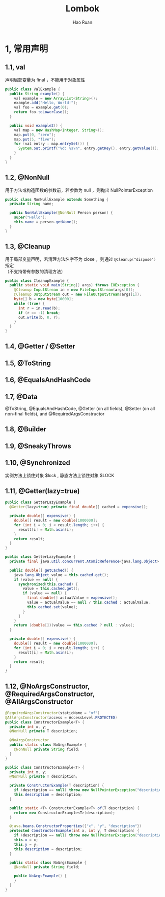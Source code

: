 #+TITLE:     Lombok
#+AUTHOR:    Hao Ruan
#+EMAIL:     ruanhao1116@gmail.com
#+LANGUAGE:  en
#+LINK_HOME: http://www.github.com/ruanhao
#+HTML_HEAD: <link rel="stylesheet" type="text/css" href="../css/style.css" />
#+OPTIONS:   H:2 num:nil \n:nil @:t ::t |:t ^:{} _:{} *:t TeX:t LaTeX:t
#+STARTUP:   showall

* 1, 常用声明


** 1.1, val

声明局部变量为 final ，不能用于对象属性

#+BEGIN_SRC java
  public class ValExample {
    public String example() {
      val example = new ArrayList<String>();
      example.add("Hello, World!");
      val foo = example.get(0);
      return foo.toLowerCase();
    }

    public void example2() {
      val map = new HashMap<Integer, String>();
      map.put(0, "zero");
      map.put(5, "five");
      for (val entry : map.entrySet()) {
        System.out.printf("%d: %s\n", entry.getKey(), entry.getValue());
      }
    }
  }
#+END_SRC


** 1.2, @NonNull

用于方法或构造函数的参数前，若参数为 null ，则抛出 NullPointerException

#+BEGIN_SRC java
  public class NonNullExample extends Something {
    private String name;

    public NonNullExample(@NonNull Person person) {
      super("Hello");
      this.name = person.getName();
    }
  }
#+END_SRC


** 1.3, @Cleanup

用于局部变量声明，若清理方法名字不为 close ，则通过 =@Cleanup("dispose")= 指定\\
（不支持带有参数的清理方法）

#+BEGIN_SRC java
  public class CleanupExample {
    public static void main(String[] args) throws IOException {
      @Cleanup InputStream in = new FileInputStream(args[0]);
      @Cleanup OutputStream out = new FileOutputStream(args[1]);
      byte[] b = new byte[10000];
      while (true) {
        int r = in.read(b);
        if (r == -1) break;
        out.write(b, 0, r);
      }
    }
  }
#+END_SRC


** 1.4, @Getter / @Setter


** 1.5, @ToString

** 1.6, @EqualsAndHashCode

** 1.7, @Data

@ToString, @EqualsAndHashCode, @Getter (on all fields), @Setter (on all non-final fields), and @RequiredArgsConstructor


** 1.8, @Builder


** 1.9, @SneakyThrows


** 1.10, @Synchronized

实例方法上锁住对象 $lock , 静态方法上锁住对象 $LOCK


** 1.11, @Getter(lazy=true)

#+BEGIN_SRC java
  public class GetterLazyExample {
    @Getter(lazy=true) private final double[] cached = expensive();

    private double[] expensive() {
      double[] result = new double[1000000];
      for (int i = 0; i < result.length; i++) {
        result[i] = Math.asin(i);
      }
      return result;
    }
  }
#+END_SRC

#+BEGIN_SRC java
  public class GetterLazyExample {
    private final java.util.concurrent.AtomicReference<java.lang.Object> cached = new java.util.concurrent.AtomicReference<java.lang.Object>();

    public double[] getCached() {
      java.lang.Object value = this.cached.get();
      if (value == null) {
        synchronized(this.cached) {
          value = this.cached.get();
          if (value == null) {
            final double[] actualValue = expensive();
            value = actualValue == null ? this.cached : actualValue;
            this.cached.set(value);
          }
        }
      }
      return (double[])(value == this.cached ? null : value);
    }

    private double[] expensive() {
      double[] result = new double[1000000];
      for (int i = 0; i < result.length; i++) {
        result[i] = Math.asin(i);
      }
      return result;
    }
  }
#+END_SRC

** 1.12, @NoArgsConstructor, @RequiredArgsConstructor, @AllArgsConstructor

#+BEGIN_SRC java
  @RequiredArgsConstructor(staticName = "of")
  @AllArgsConstructor(access = AccessLevel.PROTECTED)
  public class ConstructorExample<T> {
    private int x, y;
    @NonNull private T description;

    @NoArgsConstructor
    public static class NoArgsExample {
      @NonNull private String field;
    }
  }
#+END_SRC

#+BEGIN_SRC java
  public class ConstructorExample<T> {
    private int x, y;
    @NonNull private T description;

    private ConstructorExample(T description) {
      if (description == null) throw new NullPointerException("description");
      this.description = description;
    }

    public static <T> ConstructorExample<T> of(T description) {
      return new ConstructorExample<T>(description);
    }

    @java.beans.ConstructorProperties({"x", "y", "description"})
    protected ConstructorExample(int x, int y, T description) {
      if (description == null) throw new NullPointerException("description");
      this.x = x;
      this.y = y;
      this.description = description;
    }

    public static class NoArgsExample {
      @NonNull private String field;

      public NoArgsExample() {
      }
    }
  }
#+END_SRC